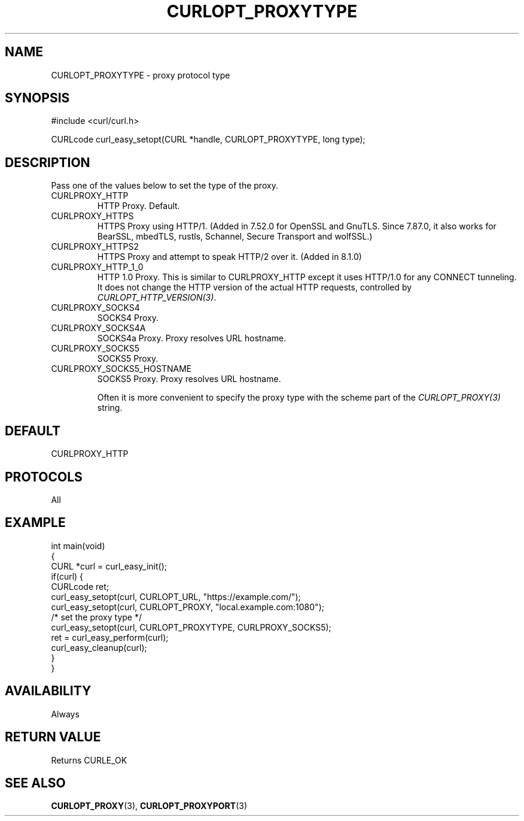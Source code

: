 .\" generated by cd2nroff 0.1 from CURLOPT_PROXYTYPE.md
.TH CURLOPT_PROXYTYPE 3 "2025-07-31" libcurl
.SH NAME
CURLOPT_PROXYTYPE \- proxy protocol type
.SH SYNOPSIS
.nf
#include <curl/curl.h>

CURLcode curl_easy_setopt(CURL *handle, CURLOPT_PROXYTYPE, long type);
.fi
.SH DESCRIPTION
Pass one of the values below to set the type of the proxy.
.IP CURLPROXY_HTTP
HTTP Proxy. Default.
.IP CURLPROXY_HTTPS
HTTPS Proxy using HTTP/1. (Added in 7.52.0 for OpenSSL and GnuTLS. Since
7.87.0, it also works for BearSSL, mbedTLS, rustls, Schannel, Secure Transport
and wolfSSL.)
.IP CURLPROXY_HTTPS2
HTTPS Proxy and attempt to speak HTTP/2 over it. (Added in 8.1.0)
.IP CURLPROXY_HTTP_1_0
HTTP 1.0 Proxy. This is similar to CURLPROXY_HTTP except it uses HTTP/1.0 for
any CONNECT tunneling. It does not change the HTTP version of the actual HTTP
requests, controlled by \fICURLOPT_HTTP_VERSION(3)\fP.
.IP CURLPROXY_SOCKS4
SOCKS4 Proxy.
.IP CURLPROXY_SOCKS4A
SOCKS4a Proxy. Proxy resolves URL hostname.
.IP CURLPROXY_SOCKS5
SOCKS5 Proxy.
.IP CURLPROXY_SOCKS5_HOSTNAME
SOCKS5 Proxy. Proxy resolves URL hostname.

Often it is more convenient to specify the proxy type with the scheme part of
the \fICURLOPT_PROXY(3)\fP string.
.SH DEFAULT
CURLPROXY_HTTP
.SH PROTOCOLS
All
.SH EXAMPLE
.nf
int main(void)
{
  CURL *curl = curl_easy_init();
  if(curl) {
    CURLcode ret;
    curl_easy_setopt(curl, CURLOPT_URL, "https://example.com/");
    curl_easy_setopt(curl, CURLOPT_PROXY, "local.example.com:1080");
    /* set the proxy type */
    curl_easy_setopt(curl, CURLOPT_PROXYTYPE, CURLPROXY_SOCKS5);
    ret = curl_easy_perform(curl);
    curl_easy_cleanup(curl);
  }
}
.fi
.SH AVAILABILITY
Always
.SH RETURN VALUE
Returns CURLE_OK
.SH SEE ALSO
.BR CURLOPT_PROXY (3),
.BR CURLOPT_PROXYPORT (3)
